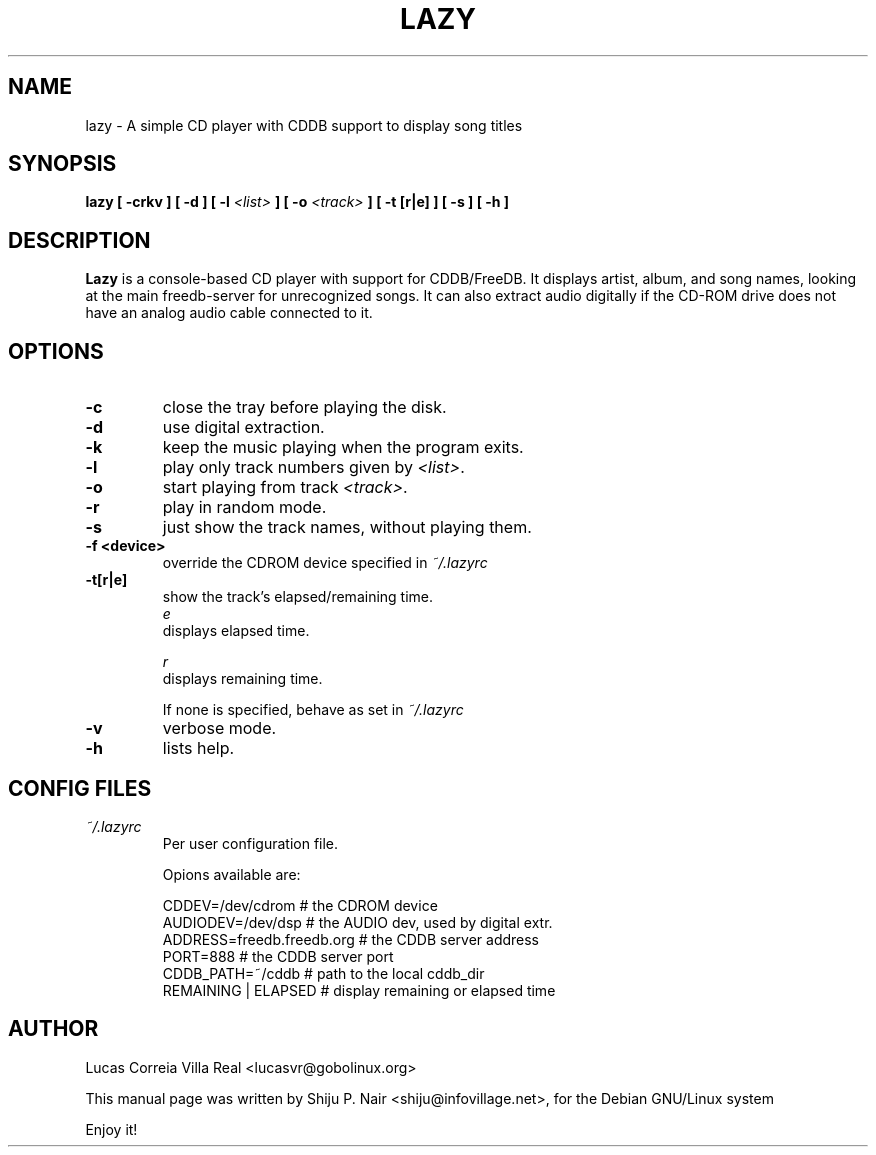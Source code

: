 .\" This man page was written by Shiju P. Nair <shiju@infovillage.net>
.TH LAZY 1 "Dec 2, 2002"
.SH NAME
lazy \- A simple CD player with CDDB support to display song titles

.SH SYNOPSIS
\fBlazy [ -crkv ] [ -d ] [ -l\fP \fI<list>\fP \fB] [ -o \fI<track>\fP \fB ] [ -t [r|e] ] [ -s ] [ -h ]\fP

.SH DESCRIPTION
\fBLazy\fP is a console-based CD player with support for CDDB/FreeDB. 
It displays artist, album, and song names, looking at the main 
freedb-server for unrecognized songs. It can also extract audio digitally 
if the CD-ROM drive does not have an analog audio cable connected to it. 
.SH OPTIONS
.TP 
.BR -c
close the tray before playing the disk.
.TP
.BR -d
use digital extraction. 
.TP
.B -k
keep the music playing when the program exits.
.TP
.B -l
play only track numbers given by \fI<list>\fP.
.TP
.B -o
start playing from track \fI<track>\fP.
.TP
.B -r
play in random mode.
.TP
.B -s
just show the track names, without playing them.
.TP
.B -f <device>
override the CDROM device specified in \fI ~/.lazyrc
.TP
.B -t[r|e]
show the track's elapsed/remaining time.
.br
.IR e 
  displays elapsed time.

.IR r
  displays remaining time.

If none is specified, behave as set in \fI ~/.lazyrc
.TP
.B -v 
verbose mode.
.TP
.B -h
lists help.

.SH CONFIG FILES
.I ~/.lazyrc
.RS
Per user configuration file. 
.nf

Opions available are:

CDDEV=/dev/cdrom                # the CDROM device
AUDIODEV=/dev/dsp               # the AUDIO dev, used by digital extr.
ADDRESS=freedb.freedb.org       # the CDDB server address
PORT=888                        # the CDDB server port
CDDB_PATH=~/cddb                # path to the local cddb_dir
REMAINING | ELAPSED             # display remaining or elapsed time
.fi

.SH AUTHOR
Lucas Correia Villa Real  <lucasvr@gobolinux.org>

This manual page was written by Shiju P. Nair <shiju@infovillage.net>,
for the Debian GNU/Linux system

Enjoy it!
